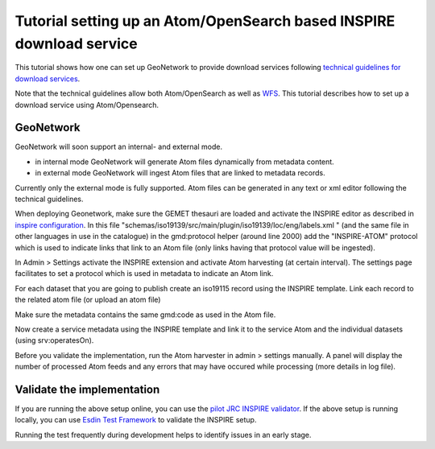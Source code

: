 .. _tuto-download-atom:

Tutorial setting up an Atom/OpenSearch based INSPIRE download service
#####################################################################

This tutorial shows how one can set up GeoNetwork to provide download services following `technical guidelines for download services <http://inspire.ec.europa.eu/documents/technical-guidance-implementation-inspire-download-services>`_. 

Note that the technical guidelines allow both Atom/OpenSearch as well as `WFS <http://www.opengeospatial.org/standards/wfs>`_. This tutorial describes how to set up a download service using Atom/Opensearch. 

GeoNetwork
==========

GeoNetwork will soon support an internal- and external mode. 

- in internal mode GeoNetwork will generate Atom files dynamically from metadata content. 

- in external mode GeoNetwork will ingest Atom files that are linked to metadata records.

Currently only the external mode is fully supported. Atom files can be generated in any text or xml editor following the technical guidelines. 

When deploying Geonetwork, make sure the GEMET thesauri are loaded and activate the INSPIRE editor as described in `inspire configuration <http://geonetwork-opensource.org/manuals/trunk/eng/users/administrator-guide/configuring-the-catalog/inspire-configuration.html>`_. In this file "schemas/iso19139/src/main/plugin/iso19139/loc/eng/labels.xml " (and the same file in other languages in use in the catalogue) in the gmd:protocol helper (around line 2000) add the "INSPIRE-ATOM" protocol which is used to indicate links that link to an Atom file (only links having that protocol value will be ingested).

In Admin > Settings activate the INSPIRE extension and activate Atom harvesting (at certain interval). The settings page facilitates to set a protocol which is used in metadata to indicate an Atom link.

.. image:: img/image_4.png

For each dataset that you are going to publish create an iso19115 record using the INSPIRE template. Link each record to the related atom file (or upload an atom file)

.. image:: img/image_7.png

Make sure the metadata contains the same gmd:code as used in the Atom file.

Now create a service metadata using the INSPIRE template and link it to the service Atom and the individual datasets (using srv:operatesOn).

Before you validate the implementation, run the Atom harvester in admin > settings manually. A panel will display the number of processed Atom feeds and any errors that may have occured while processing (more details in log file).

Validate the implementation
===========================

If you are running the above setup online, you can use the `pilot JRC INSPIRE validator <http://inspire-geoportal.ec.europa.eu/validator2/>`_. If the above setup is running locally, you can use `Esdin Test Framework <https://github.com/Geonovum/etf-test-projects-inspire>`_ to validate the INSPIRE setup.

.. image:: img/image_6.png

Running the test frequently during development helps to identify issues in an early stage.
